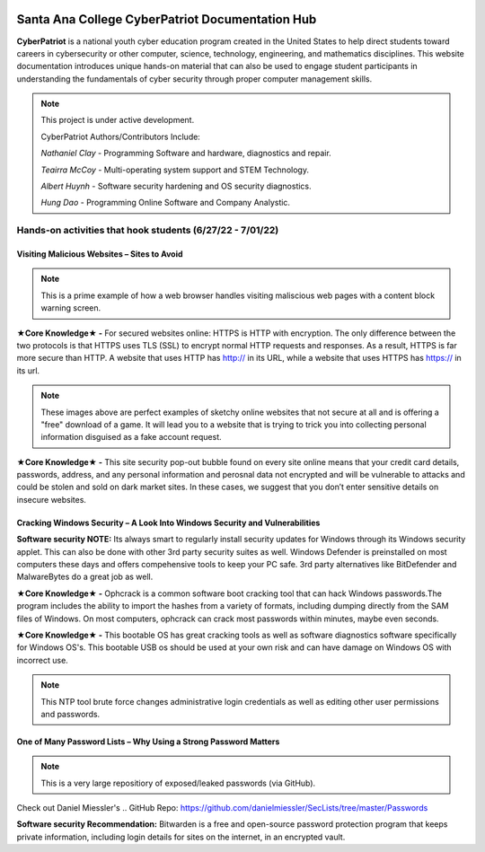 .. image:: https://raw.githubusercontent.com/natt96z/cybersac/main/docs/img/cyberpatriot-logo-1.png
   :width: 100%
   :align: center

Santa Ana College CyberPatriot Documentation Hub
========================================

**CyberPatriot** is a national youth cyber education program created in the United States to help direct students toward careers in cybersecurity or other computer, science, technology, engineering, and mathematics disciplines. This website documentation introduces unique hands-on material that can also be used to engage student participants in understanding the fundamentals of cyber security through proper computer management skills.

.. note::

   This project is under active development.
   
   CyberPatriot Authors/Contributors Include:
   
   *Nathaniel Clay* - Programming Software and hardware, diagnostics and repair.
   
   *Teairra McCoy* - Multi-operating system support and STEM Technology.
   
   *Albert Huynh* - Software security hardening and OS security diagnostics.
   
   *Hung Dao* - Programming Online Software and Company Analystic.

Hands-on activities that hook students (6/27/22 - 7/01/22)
---------------

Visiting Malicious Websites – Sites to Avoid
~~~~~~~~~~~~~~~~~~~~~~~~~~~~

.. image:: https://raw.githubusercontent.com/natt96z/cybersac/main/docs/img/2.png
   :width: 50%
   :align: center
   
.. Note:: This is a prime example of how a web browser handles visiting maliscious web pages with a content block warning screen.




**★Core Knowledge★ -** For secured websites online: HTTPS is HTTP with encryption. The only difference between the two protocols is that HTTPS uses TLS (SSL) to encrypt normal HTTP requests and responses. As a result, HTTPS is far more secure than HTTP. A website that uses HTTP has http:// in its URL, while a website that uses HTTPS has https:// in its url. 

.. image:: https://raw.githubusercontent.com/natt96z/cybersac/main/docs/img/3.jpg
   :width: 50%
   :align: center
   
   
.. image:: https://raw.githubusercontent.com/natt96z/cybersac/main/docs/img/4.jpg
 :width: 90%
 :align: center
 
.. image:: https://raw.githubusercontent.com/natt96z/cybersac/main/docs/img/5.jpg
   :width: 90%
   :align: center
 
 
.. Note:: These images above are perfect examples of sketchy online websites that not secure at all and is offering a "free" download of a game. It will lead you to a website that is trying to trick you into collecting personal information disguised as a fake account request.
 

.. image:: https://raw.githubusercontent.com/natt96z/cybersac/main/docs/img/6.jpg
   :width: 50%
   :align: center
   
**★Core Knowledge★ -** This site security pop-out bubble found on every site online means that your credit card details, passwords, address, and any personal information and perosnal data not encrypted and will be vulnerable to attacks and could be stolen and sold on dark market sites. In these cases, we suggest that you don’t enter sensitive details on insecure websites.
   

Cracking Windows Security – A Look Into Windows Security and Vulnerabilities
~~~~~~~~~~~~~~~~~~~~~~~~~~~~
 
.. image:: https://raw.githubusercontent.com/natt96z/cybersac/main/docs/img/7.jpg
   :width: 50%
   :align: center

**Software security NOTE:** Its always smart to regularly install security updates for Windows through its Windows security applet. This can also be done with other 3rd party security suites as well. Windows Defender is preinstalled on most computers these days and offers compehensive tools to keep your PC safe. 3rd party alternatives like BitDefender and MalwareBytes do a great job as well.

.. image:: https://raw.githubusercontent.com/natt96z/cybersac/main/docs/img/8.jpg
   :width: 50%
   :align: center
   
**★Core Knowledge★ -** Ophcrack is a common software boot cracking tool that can hack Windows passwords.The program includes the ability to import the hashes from a variety of formats, including dumping directly from the SAM files of Windows. On most computers, ophcrack can crack most passwords within minutes, maybe even seconds.

.. image:: https://raw.githubusercontent.com/natt96z/cybersac/main/docs/img/9.jpg
   :width: 90%
   :align: center
   
**★Core Knowledge★ -** This bootable OS has great cracking tools as well as software diagnostics software specifically for Windows OS's. This bootable USB os should be used at your own risk and can have damage on Windows OS with incorrect use.

.. image:: https://raw.githubusercontent.com/natt96z/cybersac/main/docs/img/10.jpg
   :width: 50%
   :align: center

.. Note:: This NTP tool brute force changes administrative login credentials as well as editing other user permissions and passwords.

One of Many Password Lists – Why Using a Strong Password Matters
~~~~~~~~~~~~~~~~~~~~~~~~~~~~
.. image:: https://raw.githubusercontent.com/natt96z/cybersac/main/docs/img/11.jpg
   :width: 50%
   :align: center
   
.. Note:: This is a very large repositiory of exposed/leaked passwords (via GitHub).

Check out Daniel Miessler's
.. GitHub Repo: https://github.com/danielmiessler/SecLists/tree/master/Passwords

.. image:: https://raw.githubusercontent.com/natt96z/cybersac/main/docs/img/12.jpg
   :width: 60%
   :align: center

**Software security Recommendation:** Bitwarden is a free and open-source password protection program that keeps private information, including login details for sites on the internet, in an encrypted vault.
